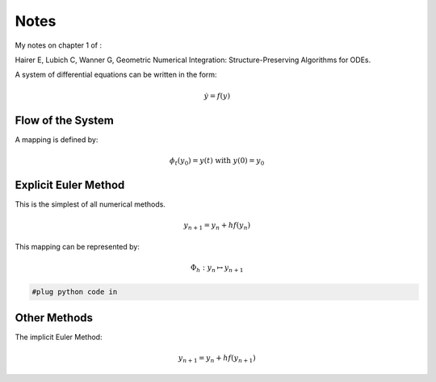 
#####
Notes
#####

My notes on chapter 1 of :

Hairer E, Lubich C, Wanner G, Geometric Numerical Integration: Structure-Preserving Algorithms for ODEs.

A system of differential equations can be written in the form:


.. math::

   \dot{y} = f(y)


------------------
Flow of the System
------------------

A mapping is defined by:

.. math::

    \phi_t(y_0) = y(t)  \text{ with } y(0) = y_0


---------------------
Explicit Euler Method
---------------------

This is the simplest of all numerical methods.

.. math::

   y_{n+1} = y_n + h f(y_n)

This mapping can be represented by:


.. math::

   \Phi_h : y_n \mapsto y_{n+1} 




.. code-block:: python

   #plug python code in 

---------------------
Other Methods
---------------------

The implicit Euler Method:

.. math::

   y_{n+1} = y_n + h f(y_{n+1})

